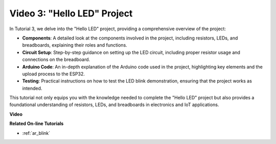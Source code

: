 Video 3: "Hello LED" Project
======================================================

In Tutorial 3, we delve into the "Hello LED" project, providing a comprehensive overview of the project:


* **Components**: A detailed look at the components involved in the project, including resistors, LEDs, and breadboards, explaining their roles and functions.
* **Circuit Setup**: Step-by-step guidance on setting up the LED circuit, including proper resistor usage and connections on the breadboard.
* **Arduino Code**: An in-depth explanation of the Arduino code used in the project, highlighting key elements and the upload process to the ESP32.
* **Testing**: Practical instructions on how to test the LED blink demonstration, ensuring that the project works as intended.

This tutorial not only equips you with the knowledge needed to complete the "Hello LED" project but also provides a foundational understanding of resistors, LEDs, and breadboards in electronics and IoT applications.


**Video**

.. raw:: html

    <iframe width="600" height="400" src="https://www.youtube.com/embed/jTJ-JL2gEuQ?si=zyEet96mvJ2KDrzR" title="YouTube video player" frameborder="0" allow="accelerometer; autoplay; clipboard-write; encrypted-media; gyroscope; picture-in-picture; web-share" allowfullscreen></iframe>

**Related On-line Tutorials**

* :ref:`ar_blink`